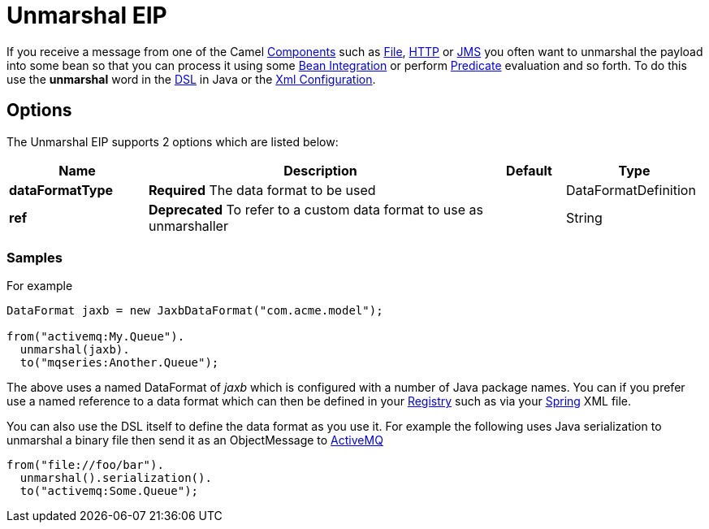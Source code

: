= Unmarshal EIP

If you receive a message from one of the Camel link:https://github.com/apache/camel/tree/master/components[Components] such as link:https://github.com/apache/camel/blob/master/camel-core/src/main/docs/file-component.adoc[File], link:https://github.com/apache/camel/blob/master/components/camel-http/src/main/docs/http-component.adoc[HTTP] or link:https://github.com/apache/camel/blob/master/components/camel-jms/src/main/docs/jms-component.adoc[JMS] you often want to unmarshal the payload into some bean so that you can process it using some link:https://github.com/apache/camel/blob/master/docs/user-manual/en/bean-integration.adoc[Bean Integration] or perform link:https://github.com/apache/camel/blob/master/docs/user-manual/en/expression.adoc#predicate[Predicate] evaluation and so forth. To do this use the *unmarshal* word in the link:https://github.com/apache/camel/blob/master/docs/user-manual/en/dsl.adoc[DSL] in Java or the link:https://github.com/apache/camel/blob/master/docs/user-manual/en/camel-configuration-utilities.adoc#xml-configuration[Xml Configuration].

== Options

// eip options: START
The Unmarshal EIP supports 2 options which are listed below:

[width="100%",cols="2,5,^1,2",options="header"]
|===
| Name | Description | Default | Type
| *dataFormatType* | *Required* The data format to be used |  | DataFormatDefinition
| *ref* | *Deprecated* To refer to a custom data format to use as unmarshaller |  | String
|===
// eip options: END

=== Samples

For example

[source,java]
----
DataFormat jaxb = new JaxbDataFormat("com.acme.model");

from("activemq:My.Queue").
  unmarshal(jaxb).
  to("mqseries:Another.Queue");
----

The above uses a named DataFormat of _jaxb_ which is configured with a number of Java package names. You can if you prefer use a named reference to a data format which can then be defined in your link:https://github.com/apache/camel/blob/master/docs/user-manual/en/registry.adoc[Registry] such as via your link:spring.html[Spring] XML file.

You can also use the DSL itself to define the data format as you use it.
For example the following uses Java serialization to unmarshal a binary
file then send it as an ObjectMessage to link:https://github.com/apache/camel/tree/master/docs/user-manual/en/activemq.adoc[ActiveMQ]

[source,java]
----
from("file://foo/bar").
  unmarshal().serialization().
  to("activemq:Some.Queue");
----